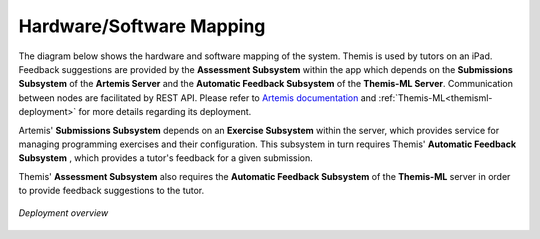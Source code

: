 Hardware/Software Mapping
===========================================

The diagram below shows the hardware and software mapping of the system.
Themis is used by tutors on an iPad. Feedback suggestions are provided by the **Assessment Subsystem** within the app
which depends on the **Submissions Subsystem** of the **Artemis Server** and the **Automatic Feedback Subsystem** of the
**Themis-ML Server**. Communication between nodes are facilitated by REST API. Please refer to `Artemis documentation`_
and :ref:`Themis-ML<themisml-deployment>` for more details regarding its deployment.

Artemis' **Submissions Subsystem** depends on an **Exercise Subsystem** within the server, 
which provides service for managing programming exercises and their configuration. 
This subsystem in turn requires Themis' **Automatic Feedback Subsystem** , 
which provides a tutor's feedback for a given submission. 

Themis' **Assessment Subsystem** also requires the **Automatic Feedback Subsystem** of the **Themis-ML** server in order
to provide feedback suggestions to the tutor.


.. figure:: images/deployment_diagram.png
   :alt: Deployment diagram of Themis
   :align: center
   :width: 600

   *Deployment overview*


.. _Artemis documentation: https://docs.artemis.cit.tum.de/dev/system-design/#deployment
